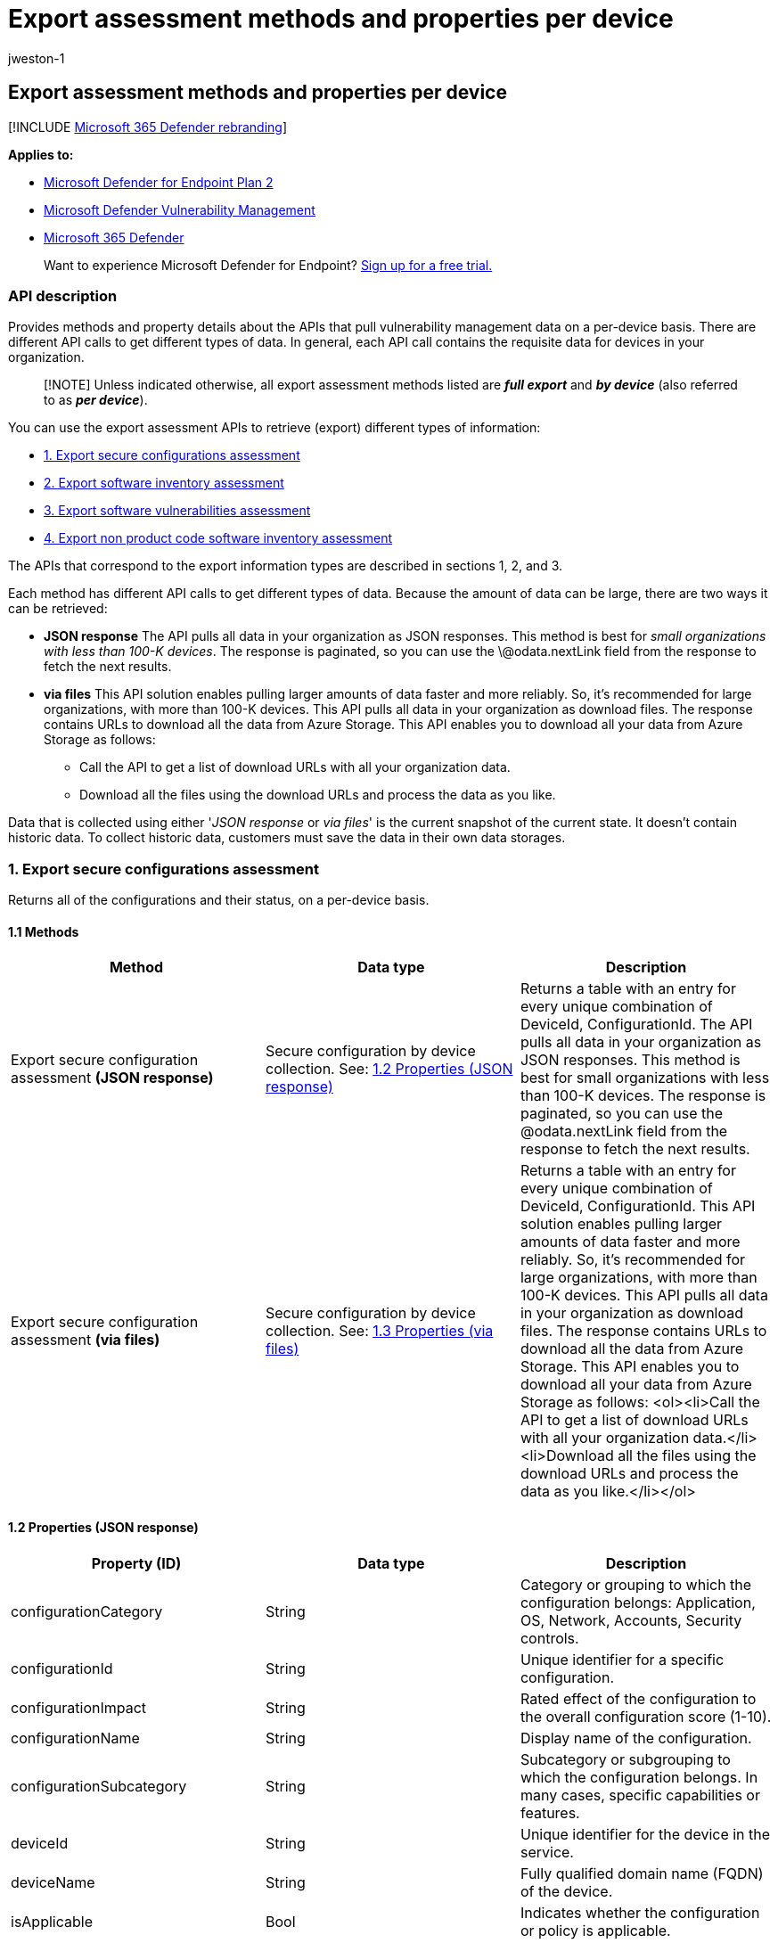 = Export assessment methods and properties per device
:audience: ITPro
:author: jweston-1
:description: Provides information about the APIs that pull "Microsoft Defender Vulnerability Management" data. There are different API calls to get different types of data. In general, each API call contains the requisite data for devices in your organization.
:keywords: api, apis, export assessment, per device assessment, per machine assessment, vulnerability assessment report, device vulnerability assessment, device vulnerability report, secure configuration assessment, secure configuration report, software vulnerabilities assessment, software vulnerability report, vulnerability report by machine,
:manager: dansimp
:ms.author: v-jweston
:ms.collection: M365-security-compliance
:ms.custom: api
:ms.localizationpriority: medium
:ms.mktglfcycl: deploy
:ms.pagetype: security
:ms.service: microsoft-365-security
:ms.sitesec: library
:ms.subservice: mde
:ms.topic: article
:search.appverid: met150

== Export assessment methods and properties per device

[!INCLUDE xref:../../includes/microsoft-defender.adoc[Microsoft 365 Defender rebranding]]

*Applies to:*

* https://go.microsoft.com/fwlink/?linkid=2154037[Microsoft Defender for Endpoint Plan 2]
* link:../defender-vulnerability-management/index.yml[Microsoft Defender Vulnerability Management]
* https://go.microsoft.com/fwlink/?linkid=2118804[Microsoft 365 Defender]

____
Want to experience Microsoft Defender for Endpoint?
https://signup.microsoft.com/create-account/signup?products=7f379fee-c4f9-4278-b0a1-e4c8c2fcdf7e&ru=https://aka.ms/MDEp2OpenTrial?ocid=docs-wdatp-exposedapis-abovefoldlink[Sign up for a free trial.]
____

=== API description

Provides methods and property details about the APIs that pull vulnerability management data on a per-device basis.
There are different API calls to get different types of data.
In general, each API call contains the requisite data for devices in your organization.

____
[!NOTE] Unless indicated otherwise, all export assessment methods listed are *_full export_* and *_by device_* (also referred to as *_per device_*).
____

You can use the export assessment APIs to retrieve (export) different types of information:

* <<1-export-secure-configurations-assessment,1.
Export secure configurations assessment>>
* <<2-export-software-inventory-assessment,2.
Export software inventory assessment>>
* <<3-export-software-vulnerabilities-assessment,3.
Export software vulnerabilities assessment>>
* <<4-export-non-product-code-software-inventory-assessment,4.
Export non product code software inventory assessment>>

The APIs that correspond to the export information types are described in sections 1, 2, and 3.

Each method has different API calls to get different types of data.
Because the amount of data can be large, there are two ways it can be retrieved:

* *JSON response*  The API pulls all data in your organization as JSON responses.
This method is best for _small organizations with less than 100-K devices_.
The response is paginated, so you can use the \@odata.nextLink field from the response to fetch the next results.
* *via files* This API solution enables pulling larger amounts of data faster and more reliably.
So, it's recommended for large organizations, with more than 100-K devices.
This API pulls all data in your organization as download files.
The response contains URLs to download all the data from Azure Storage.
This API enables you to download all your data from Azure Storage as follows:
 ** Call the API to get a list of download URLs with all your organization data.
 ** Download all the files using the download URLs and process the data as you like.

Data that is collected using either '_JSON response_ or _via files_' is the current snapshot of the current state.
It doesn't contain historic data.
To collect historic data, customers must save the data in their own data storages.

=== 1. Export secure configurations assessment

Returns all of the configurations and their status, on a per-device basis.

==== 1.1 Methods

|===
| Method | Data type | Description

| Export secure configuration assessment *(JSON response)*
| Secure configuration by device collection.
See: <<12-properties-json-response,1.2 Properties (JSON response)>>
| Returns a table with an entry for every unique combination of DeviceId, ConfigurationId.
The API pulls all data in your organization as JSON responses.
This method is best for small organizations with less than 100-K devices.
The response is paginated, so you can use the @odata.nextLink field from the response to fetch the next results.

| Export secure configuration assessment *(via files)*
| Secure configuration by device collection.
See: <<13-properties-via-files,1.3 Properties (via files)>>
| Returns a table with an entry for every unique combination of DeviceId, ConfigurationId.
This API solution enables pulling larger amounts of data faster and more reliably.
So, it's recommended for large organizations, with more than 100-K devices.
This API pulls all data in your organization as download files.
The response contains URLs to download all the data from Azure Storage.
This API enables you to download all your data from Azure Storage as follows: <ol><li>Call the API to get a list of download URLs with all your organization data.</li><li>Download all the files using the download URLs and process the data as you like.</li></ol>
|===

==== 1.2 Properties (JSON response)

|===
| Property (ID) | Data type | Description

| configurationCategory
| String
| Category or grouping to which the configuration belongs: Application, OS, Network, Accounts, Security controls.

| configurationId
| String
| Unique identifier for a specific configuration.

| configurationImpact
| String
| Rated effect of the configuration to the overall configuration score (1-10).

| configurationName
| String
| Display name of the configuration.

| configurationSubcategory
| String
| Subcategory or subgrouping to which the configuration belongs.
In many cases, specific capabilities or features.

| deviceId
| String
| Unique identifier for the device in the service.

| deviceName
| String
| Fully qualified domain name (FQDN) of the device.

| isApplicable
| Bool
| Indicates whether the configuration or policy is applicable.

| isCompliant
| Bool
| Indicates whether the configuration or policy is properly configured.

| isExpectedUserImpact
| Bool
| Indicates whether the user gets affected if the configuration will be applied.

| osPlatform
| String
| Platform of the operating system running on the device.
Specific operating systems with variations within the same family, such as Windows 10 and Windows 11.
See xref:../defender-vulnerability-management/tvm-supported-os.adoc[Supported operating systems, platforms and capabilities] for details.

| osVersion
| String
| Specific version of the operating system running on the device.

| rbacGroupName
| String
| The role-based access control (RBAC) group.
If the device isn't assigned to any RBAC group, the value will be "Unassigned." If the organization doesn't contain any RBAC groups, the value will be "None."

| rbacGroupId
| String
| The role-based access control (RBAC) group ID.

| recommendationReference
| String
| A reference to the recommendation ID related to the software.

| timestamp
| String
| Last time the configuration was seen on the device.
|===

==== 1.3 Properties (via files)

|===
| Property (ID) | Data type | Description

| Export files
| array[string]
| A list of download URLs for files holding the current snapshot of the organization.

| GeneratedTime
| String
| The time that the export was generated.
|===

=== 2. Export software inventory assessment

Returns all of the installed software and their details on each device.

==== 2.1 Methods

|===
| Method | Data type | Description

| Export software inventory assessment *(JSON response)*
| Software inventory by device collection.
See: <<22-properties-json-response,2.2 Properties (JSON response)>>
| Returns a table with an entry for every unique combination of DeviceId, SoftwareVendor, SoftwareName, SoftwareVersion.
The API pulls all data in your organization as JSON responses.
This method is best for small organizations with less than 100-K devices.
The response is paginated, so you can use the @odata.nextLink field from the response to fetch the next results.

| Export software inventory assessment *(via files)*
| Software inventory by device files.
See: <<23-properties-via-files,2.3 Properties (via files)>>
| Returns a table with an entry for every unique combination of DeviceId, SoftwareVendor, SoftwareName, SoftwareVersion.
This API solution enables pulling larger amounts of data faster and more reliably.
So, it's recommended for large organizations, with more than 100-K devices.
This API pulls all data in your organization as download files.
The response contains URLs to download all the data from Azure Storage.
This API enables you to download data from Azure Storage as follows: <ol><li>Call the API to get a list of download URLs with your organization data</li><li>Download the files using the download URLs and process the data as you like.</li></ol>
|===

==== 2.2 Properties (JSON response)

|===
| Property (ID) | Data type | Description

| DeviceId
| String
| Unique identifier for the device in the service.

| DeviceName
| String
| Fully qualified domain name (FQDN) of the device.

| DiskPaths
| Array[string]
| Disk evidence that the product is installed on the device.

| EndOfSupportDate
| String
| The date in which support for this software has or will end.

| EndOfSupportStatus
| String
| End of support status.
Can contain these possible values: None, EOS Version, Upcoming EOS Version, EOS Software, Upcoming EOS Software.

| NumberOfWeaknesses
| Int
| Number of weaknesses on this software on this device.

| OSPlatform
| String
| Platform of the operating system running on the device;
specific operating systems with variations within the same family, such as Windows 10 and Windows 11.
See xref:../defender-vulnerability-management/tvm-supported-os.adoc[Supported operating systems, platforms and capabilities] for details.

| RbacGroupName
| String
| The role-based access control (RBAC) group.
If this device isn't assigned to any RBAC group, the value will be "Unassigned." If the organization doesn't contain any RBAC groups, the value will be "None."

| rbacGroupId
| String
| The role-based access control (RBAC) group ID.

| RegistryPaths
| Array[string]
| Registry evidence that the product is installed in the device.

| SoftwareFirstSeenTimestamp
| String
| The first time this software was seen on the device.

| SoftwareName
| String
| Name of the software product.

| SoftwareVendor
| String
| Name of the software vendor.

| SoftwareVersion
| String
| Version number of the software product.
|===

==== 2.3 Properties (via files)

|===
| Property (ID) | Data type | Description

| Export files
| array[string]
| A list of download URLs for files holding the current snapshot of the organization.

| GeneratedTime
| String
| The time that the export was generated.
|===

=== 3. Export software vulnerabilities assessment

Returns all the known vulnerabilities on a device and their details, for all devices.

==== 3.1 Methods

|===
| Method | Data type | Description

| Export software vulnerabilities assessment *(JSON response)*
| Investigation collection See: <<32-properties-json-response,3.2 Properties (JSON response)>>
| Returns a table with an entry for every unique combination of DeviceId, SoftwareVendor, SoftwareName, SoftwareVersion, CveId.
The API pulls all data in your organization as JSON responses.
This method is best for small organizations with less than 100-K devices.
The response is paginated, so you can use the @odata.nextLink field from the response to fetch the next results.

| Export software vulnerabilities assessment *(via files)*
| Investigation entity See: <<33-properties-via-files,3.3 Properties (via files)>>
| Returns a table with an entry for every unique combination of DeviceId, SoftwareVendor, SoftwareName, SoftwareVersion, CveId.
This API solution enables pulling larger amounts of data faster and more reliably.
So, it's recommended for large organizations, with more than 100-K devices.
This API pulls all data in your organization as download files.
The response contains URLs to download all the data from Azure Storage.
This API enables you to download all your data from Azure Storage as follows: <ol><li>Call the API to get a list of download URLs with all your organization data.</li><li>Download all the files using the download URLs and process the data as you like.</li></ol>

| *Delta export* software vulnerabilities assessment *(JSON response)*
| Investigation collection See: <<34-properties-delta-export-json-response,3.4 Properties Delta export (JSON response)>>
| Returns a table with an entry for every unique combination of: DeviceId, SoftwareVendor, SoftwareName, SoftwareVersion, CveId, and EventTimestamp.
<p> The API pulls data in your organization as JSON responses.
The response is paginated, so you can use the @odata.nextLink field from the response to fetch the next results.
The full software vulnerabilities assessment (JSON response) is used to obtain an entire snapshot of the software vulnerabilities assessment of your organization by device.
However, the delta export API call is used to fetch only the changes that have happened between a selected date and the current date (the "delta" API call).
Instead of getting a full export with a large amount of data every time, you'll only get specific information on new, fixed, and updated vulnerabilities.
Delta export API call can also be used to calculate different KPIs such as "how many vulnerabilities were fixed?" or "how many new vulnerabilities were added to my organization?" <p> Because the Delta export API call for software vulnerabilities returns data for only a targeted date range, it isn't considered a _full export_.
|===

==== 3.2 Properties (JSON response)

|===
| Property (ID) | Data type | Description

| CveId
| String
| Unique identifier assigned to the security vulnerability under the Common Vulnerabilities and Exposures (CVE) system.

| CvssScore
| String
| The CVSS score of the CVE.

| DeviceId
| String
| Unique identifier for the device in the service.

| DeviceName
| String
| Fully qualified domain name (FQDN) of the device.

| DiskPaths
| Array[string]
| Disk evidence that the product is installed on the device.

| ExploitabilityLevel
| String
| The exploitability level of this vulnerability (NoExploit, ExploitIsPublic, ExploitIsVerified, ExploitIsInKit)

| FirstSeenTimestamp
| String
| First time the CVE of this product was seen on the device.

| Id
| String
| Unique identifier for the record.

| LastSeenTimestamp
| String
| Last time the CVE was seen on the device.

| OSPlatform
| String
| Platform of the operating system running on the device;
specific operating systems with variations within the same family, such as Windows 10 and Windows 11.
See xref:../defender-vulnerability-management/tvm-supported-os.adoc[Supported operating systems, platforms and capabilities] for details.

| RbacGroupName
| String
| The role-based access control (RBAC) group.
If this device isn't assigned to any RBAC group, the value will be "Unassigned." If the organization doesn't contain any RBAC groups, the value will be "None."

| rbacGroupId
| String
| The role-based access control (RBAC) group ID.

| RecommendationReference
| String
| A reference to the recommendation ID related to this software.

| RecommendedSecurityUpdate
| String
| Name or description of the security update provided by the software vendor to address the vulnerability.

| RecommendedSecurityUpdateId
| String
| Identifier of the applicable security updates or identifier for the corresponding guidance or knowledge base (KB) articles.

| Registry Paths
| Array[string]
| Registry evidence that the product is installed in the device.

| SecurityUpdateAvailable
| Boolean
| Indicates whether a security update is available for the software.

| SoftwareName
| String
| Name of the software product.

| SoftwareVendor
| String
| Name of the software vendor.

| SoftwareVersion
| String
| Version number of the software product.

| VulnerabilitySeverityLevel
| String
| Severity level that is assigned to the security vulnerability based on the CVSS score.
|===

==== 3.3 Properties (via files)

|===
| Property (ID) | Data type | Description

| Export files
| array[string]
| A list of download URLs for files holding the current snapshot of the organization.

| GeneratedTime
| String
| The time that the export was generated.
|===

==== 3.4 Properties (delta export JSON response)

|===
| Property (ID) | Data type | Description

| CveId
| String
| Unique identifier assigned to the security vulnerability under the Common Vulnerabilities and Exposures (CVE) system.

| CvssScore
| String
| The CVSS score of the CVE.

| DeviceId
| String
| Unique identifier for the device in the service.

| DeviceName
| String
| Fully qualified domain name (FQDN) of the device.

| DiskPaths
| Array[string]
| Disk evidence that the product is installed on the device.

| EventTimestamp
| String
| The time the delta event was found.

| ExploitabilityLevel
| String
| The exploitability level of the vulnerability (NoExploit, ExploitIsPublic, ExploitIsVerified, ExploitIsInKit)

| FirstSeenTimestamp
| String
| First time the CVE of the product was seen on the device.

| Id
| String
| Unique identifier for the record.

| LastSeenTimestamp
| String
| Last time the CVE was seen on the device.

| OSPlatform
| String
| Platform of the operating system running on the device;
specific operating systems with variations within the same family, such as Windows 10 and Windows 11.
See xref:../defender-vulnerability-management/tvm-supported-os.adoc[Supported operating systems, platforms and capabilities] for details.

| RbacGroupName
| String
| The role-based access control (RBAC) group.
If this device isn't assigned to any RBAC group, the value will be "Unassigned." If the organization doesn't contain any RBAC groups, the value will be "None."

| RecommendationReference
| String
| A reference to the recommendation ID related to this software.

| RecommendedSecurityUpdate
| String
| Name or description of the security update provided by the software vendor to address the vulnerability.

| RecommendedSecurityUpdateId
| String
| Identifier of the applicable security updates or identifier for the corresponding guidance or knowledge base (KB) articles

| RegistryPaths
| Array[string]
| Registry evidence that the product is installed in the device.

| SoftwareName
| String
| Name of the software product.

| SoftwareVendor
| String
| Name of the software vendor.

| SoftwareVersion
| String
| Version number of the software product.

| Status
| String
| *New* (for a new vulnerability introduced on a device).
*Fixed* (for a vulnerability that doesn't exist anymore on the device, which means it was remediated).
*Updated* (for a vulnerability on a device that has changed.
The possible changes are: CVSS score, exploitability level, severity level, DiskPaths, RegistryPaths, RecommendedSecurityUpdate).

| VulnerabilitySeverityLevel
| String
| Severity level assigned to the security vulnerability based on the CVSS score.
|===

=== 4. Export non product code software inventory assessment

Returns all of the installed software that does not have a https://nvd.nist.gov/products/cpe[Common Platform Enumeration(CPE)] and their details on each device.

==== 4.1 Methods

|===
| Method | Data type | Description

| Export non product code software inventory assessment *(JSON response)*
| Non product code software inventory by device collection.
See: <<42-properties-json-response,4.2 Properties (JSON response)>>
| Returns a table with an entry for every unique combination of DeviceId, SoftwareVendor, SoftwareName, SoftwareVersion.
The API pulls all data in your organization as JSON responses.
This method is best for small organizations with less than 100-K devices.
The response is paginated, so you can use the @odata.nextLink field from the response to fetch the next results.

| Export non product code software inventory assessment *(via files)*
| Non product code software inventory by device files.
See: <<43-properties-via-files,4.3 Properties (via files)>>
| Returns a table with an entry for every unique combination of DeviceId, SoftwareVendor, SoftwareName, SoftwareVersion.
This API solution enables pulling larger amounts of data faster and more reliably.
So, it's recommended for large organizations, with more than 100-K devices.
This API pulls all data in your organization as download files.
The response contains URLs to download all the data from Azure Storage.
This API enables you to download data from Azure Storage as follows: <ol><li>Call the API to get a list of download URLs with your organization data</li><li>Download the files using the download URLs and process the data as you like.</li></ol>
|===

==== 4.2 Properties (JSON response)

|===
| Property (ID) | Data type | Description

| DeviceId
| string
| Unique identifier for the device in the service.

| DeviceName
| string
| Fully qualified domain name (FQDN) of the device.

| OSPlatform
| string
| Platform of the operating system running on the device.
These are specific operating systems with variations within the same family, such as Windows 10 and Windows 11.
See xref:../defender-vulnerability-management/tvm-supported-os.adoc[Supported operating systems, platforms and capabilities] for details.

| RbacGroupName
| string
| The role-based access control (RBAC) group.
If this device is not assigned to any RBAC group, the value will be "Unassigned." If the organization doesn't contain any RBAC groups, the value will be "None."

| RbacGroupId
| string
| The role-based access control (RBAC) group ID.

| SoftwareLastSeenTimestamp
| string
| The last time this software was seen on the device.

| SoftwareName
| string
| Name of the software product.

| SoftwareVendor
| string
| Name of the software vendor.

| SoftwareVersion
| string
| Version number of the software product.
|===

==== 4.3 Properties (via files)

|===
| Property (ID) | Data type | Description

| Export files
| array[string]
| A list of download URLs for files holding the current snapshot of the organization.

| GeneratedTime
| String
| The time that the export was generated.
|===

=== See also

* xref:get-assessment-secure-config.adoc[Export secure configuration assessment per device]
* xref:get-assessment-software-inventory.adoc[Export software inventory assessment per device]
* xref:get-assessment-software-vulnerabilities.adoc[Export software vulnerabilities assessment per device]
* xref:get-assessment-non-cpe-software-inventory.adoc[Export non cpe software inventory assessment per device]

Other related

* xref:next-gen-threat-and-vuln-mgt.adoc[Microsoft Defender Vulnerability Management]
* xref:tvm-weaknesses.adoc[Vulnerabilities in your organization]
